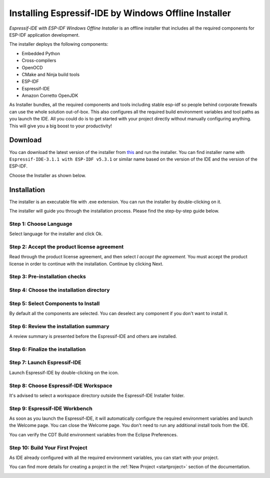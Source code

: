 .. _windowsofflineinstaller:

Installing Espressif-IDE by Windows Offline Installer
======================================================

`Espressif-IDE with ESP-IDF Windows Offline Installer` is an offline installer that includes all the required components for ESP-IDF application development.

The installer deploys the following components:

- Embedded Python
- Cross-compilers
- OpenOCD
- CMake and Ninja build tools
- ESP-IDF
- Espressif-IDE
- Amazon Corretto OpenJDK

As Installer bundles, all the required components and tools including stable esp-idf so people behind corporate firewalls can use the whole solution out-of-box. This also configures all the required build environment variables and tool paths as you launch the IDE. All you could do is to get started with your project directly without manually configuring anything. This will give you a big boost to your productivity!


Download
--------

You can download the latest version of the installer from `this <https://dl.espressif.com/dl/esp-idf/>`_ and run the installer. You can find installer name with ``Espressif-IDE-3.1.1 with ESP-IDF v5.3.1`` or similar name based on the version of the IDE and the version of the ESP-IDF.

Choose the Installer as shown below.

.. image:: ../../media/windows-installation/ide_windows_installer_0.png

Installation
------------

The installer is an executable file with .exe extension. You can run the installer by double-clicking on it.

The installer will guide you through the installation process. Please find the step-by-step guide below.

Step 1: Choose Language
~~~~~~~~~~~~~~~~~~~~~~~~

Select language for the installer and click Ok.

.. image:: ../../media/windows-installation/ide_windows_installer_1.png
   :alt: drawing

Step 2: Accept the product license agreement
~~~~~~~~~~~~~~~~~~~~~~~~~~~~~~~~~~~~~~~~~~~~~

Read through the product license agreement, and then select `I accept the agreement`. You must accept the product license in order to continue with the installation. Continue by clicking Next.

.. image:: ../../media/windows-installation/ide_windows_installer_2.png
   :alt: drawing

Step 3: Pre-installation checks
~~~~~~~~~~~~~~~~~~~~~~~~~~~~~~~

.. image:: ../../media/windows-installation/ide_windows_installer_3.png
   :alt: drawing

Step 4: Choose the installation directory
~~~~~~~~~~~~~~~~~~~~~~~~~~~~~~~~~~~~~~~~~

.. image:: ../../media/windows-installation/ide_windows_installer_4.png
   :alt: drawing

Step 5: Select Components to Install
~~~~~~~~~~~~~~~~~~~~~~~~~~~~~~~~~~~~

By default all the components are selected. You can deselect any component if you don't want to install it.

.. image:: ../../media/windows-installation/ide_windows_installer_5.png
   :alt: drawing

Step 6: Review the installation summary
~~~~~~~~~~~~~~~~~~~~~~~~~~~~~~~~~~~~~~~

A review summary is presented before the Espressif-IDE and others are installed.

.. image:: ../../media/windows-installation/ide_windows_installer_6.png
   :alt: drawing
.. image:: ../../media/windows-installation/ide_windows_installer_7.png
   :alt: drawing

Step 6: Finalize the installation
~~~~~~~~~~~~~~~~~~~~~~~~~~~~~~~~~

.. image:: ../../media/windows-installation/ide_windows_installer_8.png
   :alt: drawing
.. image:: ../../media/windows-installation/ide_windows_installer_9.png
   :alt: drawing

Step 7: Launch Espressif-IDE
~~~~~~~~~~~~~~~~~~~~~~~~~~~~

Launch Espressif-IDE by double-clicking on the icon.

.. image:: ../../media/windows-installation/ide_windows_installer_10.png
   :alt: drawing

Step 8: Choose Espressif-IDE Workspace
~~~~~~~~~~~~~~~~~~~~~~~~~~~~~~~~~~~~~~

It's advised to select a workspace directory outside the Espressif-IDE Installer folder.

.. image:: ../../media/windows-installation/ide_windows_installer_11.png
   :alt: drawing

Step 9: Espressif-IDE Workbench
~~~~~~~~~~~~~~~~~~~~~~~~~~~~~~~

As soon as you launch the Espressif-IDE, it will automatically configure the required environment variables and launch the Welcome page. You can close the Welcome page. You don't need to run any additional install tools from the IDE.

.. image:: ../../media/windows-installation/ide_windows_installer_12.png
   :alt: drawing

You can verify the CDT Build environment variables from the Eclipse Preferences.

.. image:: ../../media/windows-installation/ide_windows_installer_13.png
   :alt: drawing

Step 10: Build Your First Project
~~~~~~~~~~~~~~~~~~~~~~~~~~~~~~~~~

As IDE already configured with all the required environment variables, you can start with your project.

You can find more details for creating a project in the :ref:`New Project <startproject>` section of the documentation.

.. image:: ../../media/windows-installation/ide_windows_installer_14.png
   :alt: drawing
   :width: 400